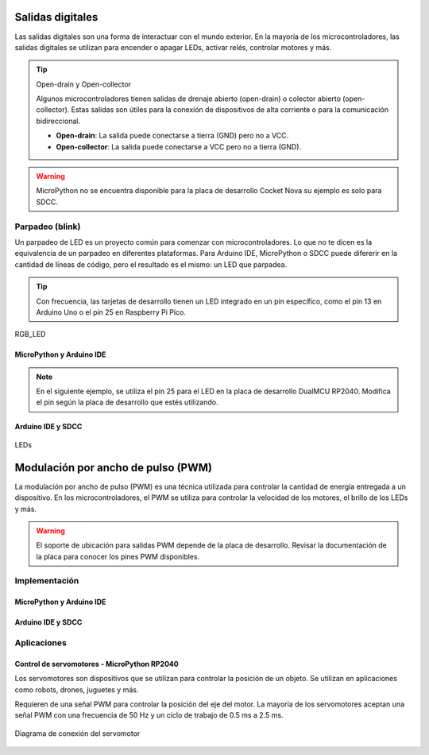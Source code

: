 Salidas digitales 
==================

Las salidas digitales son una forma de interactuar con el mundo exterior. En la mayoría de los microcontroladores, las salidas digitales se utilizan para encender o apagar LEDs, activar relés, controlar motores y más.


.. tip::
     Open-drain y Open-collector

     Algunos microcontroladores tienen salidas de drenaje abierto (open-drain) o colector abierto (open-collector). Estas salidas son útiles para la conexión de dispositivos de alta corriente o para la comunicación bidireccional.

     - **Open-drain**: La salida puede conectarse a tierra (GND) pero no a VCC.
     - **Open-collector**: La salida puede conectarse a VCC pero no a tierra (GND).

.. warning:: 
    MicroPython no se encuentra disponible para la placa de desarrollo Cocket Nova su ejemplo es solo para SDCC.

Parpadeo (blink)
----------------

Un parpadeo de LED es un proyecto común para comenzar con microcontroladores. Lo que no te dicen es la equivalencia de un parpadeo en diferentes plataformas. Para Arduino IDE, MicroPython o SDCC puede difererir en la cantidad de líneas de código, pero el resultado es el mismo: un LED que parpadea.

.. tip:: 
    Con frecuencia, las tarjetas de desarrollo tienen un LED integrado en un pin específico, como el pin 13 en Arduino Uno o el pin 25 en Raspberry Pi Pico.


.. _figura-LED:

.. figure::  /_static/RGB_LED.jpg
    :align: center
    :alt: LEDs
    :width: 30%

    RGB_LED

MicroPython y Arduino IDE
~~~~~~~~~~~~~~~~~~~~~~~~~



.. note::
     En el siguiente ejemplo, se utiliza el pin 25 para el LED en la placa de desarrollo DualMCU RP2040. Modifica el pin según la placa de desarrollo que estés utilizando.
     
.. tabs::

     .. tab:: MicroPython

          .. code-block:: python

                     from machine import Pin
                     import time
                     led = Pin(25, Pin.OUT)
                     while True:
                                led.value(1)
                                time.sleep(0.5)
                                led.value(0)
                                time.sleep(0.5)

     .. tab:: C++

          .. code-block:: cpp

                     #define LED_BUILTIN 25

                     void setup() {
                                pinMode(LED_BUILTIN, OUTPUT);
                     }

                     void loop() {
                                digitalWrite(LED_BUILTIN, HIGH);
                                delay(500);
                                digitalWrite(LED_BUILTIN, LOW);
                                delay(500);
                     }

.. only:: html

    .. figure:: /_static/dualmcu/blink.gif
        :align: center
        :alt: figura-gif
        :width: 60%


Arduino IDE y SDCC 
~~~~~~~~~~~~~~~~~~

.. _figura_output_led:

.. figure::  /_static/cocket/ouput_led.png
    :align: center
    :alt: LEDs
    :width: 60%

    LEDs

.. tabs::

     .. tab:: C++

          .. code-block:: cpp

                #define LED_BUILTIN 34

                void setup() {
                pinMode(LED_BUILTIN, OUTPUT);
                }

                void loop() {
                digitalWrite(LED_BUILTIN, HIGH); 
                delay(500);
                digitalWrite(LED_BUILTIN, LOW);    
                delay(500);
                }

     
     .. tab:: SDCC

          .. code-block:: c

                #include "src/system.h" 
                #include "src/gpio.h"  
                #include "src/delay.h"  

                #define PIN_LED P34

                void main(void)
                {
                          CLK_config();
                          DLY_ms(5);

                          PIN_output(PIN_LED);
                          while (1)
                          {
                                     PIN_toggle(PIN_LED);
                                     DLY_ms(500);
                          }
                }

Modulación por ancho de pulso (PWM)
===================================

La modulación por ancho de pulso (PWM) es una técnica utilizada para controlar la cantidad de energía entregada a un dispositivo. En los microcontroladores, el PWM se utiliza para controlar la velocidad de los motores, el brillo de los LEDs y más.

.. warning:: 
    El soporte de ubicación para salidas PWM depende de la placa de desarrollo. Revisar la documentación de la placa para conocer los pines PWM disponibles.

.. only:: html

    .. figure:: /_static/cocket/pwm.gif
        :align: center
        :alt: figura-gif
        :width: 60%

Implementación
---------------

MicroPython y Arduino IDE
~~~~~~~~~~~~~~~~~~~~~~~~~


.. tabs::


     .. tab:: MicroPython

          .. code-block:: python

                     from machine import Pin, PWM
                     import time
                     pwm = PWM(Pin(25))
                     pwm.freq(1000)
                     while True:
                          for duty_cycle in range(1024):
                                     pwm.duty(duty_cycle)
                                     time.sleep(0.01)

     .. tab:: C++

          .. code-block:: cpp

                     void setup() {
                          pinMode(9, OUTPUT);
                          analogWrite(9, 128);
                     }

                     void loop() {
                          for (int i = 0; i <= 255; i++) {
                                     analogWrite(9, i);
                                     delay(10);
                          }
                     }


Arduino IDE y SDCC
~~~~~~~~~~~~~~~~~~


.. only:: html

    .. figure:: /_static/cocket/led.gif
        :align: center
        :alt: figura-gif
        :width: 60%

.. tabs::

     .. tab:: SDCC

          .. code-block:: c

                #include <stdio.h>
                #include "src/config.h"
                #include "src/system.h"
                #include "src/gpio.h"
                #include "src/delay.h"
                #include "src/pwm.h"

                #define MIN_COUNTER 10
                #define MAX_COUNTER 254
                #define STEP_SIZE   10

                void change_pwm(int hex_value)
                {
                     PWM_write(PIN_PWM, hex_value);
                }
                void main(void) 
                {
                     CLK_config();                          
                     DLY_ms(5);                            
                     PWM_set_freq(1);                    
                     PIN_output(PIN_PWM);       
                     PWM_start(PIN_PWM);      
                     PWM_write(PIN_PWM, 0);
                     while (1) 
                     {
                          for (int i = MIN_COUNTER; i < MAX_COUNTER; i+=STEP_SIZE) 
                          {
                                change_pwm(i);
                                DLY_ms(20);
                          }
                          for (int i = MAX_COUNTER; i > MIN_COUNTER; i-=STEP_SIZE)
                          {
                                change_pwm(i);
                                DLY_ms(20);
                          }
                     }
                }


     .. tab:: C++

          .. code-block:: cpp

                     #define led 34

                     int brightness = 0;
                     int fadeAmount = 5;

                     void setup() {
                          pinMode(led, OUTPUT);
                     }

                     void loop() {
                          analogWrite(led, brightness);
                          brightness = brightness + fadeAmount;
                          if (brightness <= 0 || brightness >= 255) {
                                fadeAmount = -fadeAmount;
                          }
                          delay(30);
                     }

Aplicaciones
------------
 
Control de servomotores - MicroPython RP2040
~~~~~~~~~~~~~~~~~~~~~~~~~~~~~~~~~~~~~~~~~~~~


Los servomotores son dispositivos que se utilizan para controlar la posición de un objeto. Se utilizan en aplicaciones como robots, drones, juguetes y más.

Requieren de una señal PWM para controlar la posición del eje del motor. La mayoría de los servomotores aceptan una señal PWM con una frecuencia de 50 Hz y un ciclo de trabajo de 0.5 ms a 2.5 ms.

.. figure::  /_static/dualmcu/dualmcu_pwm.jpg
    :align: center
    :alt: Servomotor
    :width: 70%
    
    Diagrama de conexión del servomotor

.. tabs::
     
     .. tab:: MicroPython

          .. code-block:: python

               import machine
               import utime

               servo_pin = machine.Pin(0)
               pwm_servo = machine.PWM(servo_pin)
               pwm_servo.freq(50)

               def set_servo_angle(angle):
                    duty_cycle = int(1024 + (angle / 180) * 3072)
                    pwm_servo.duty_u16(duty_cycle)

               try:
                    while True:
                         for angle in range(0, 181, 10):
                              set_servo_angle(angle)
                              utime.sleep(0.1)
                         for angle in range(180, -1, -10):
                              set_servo_angle(angle)
                              utime.sleep(0.1)
               except KeyboardInterrupt:
                    pwm_servo.deinit()
                    print("\nPWM detenido. Recursos liberados.")

     .. tab:: C++

          .. code-block:: cpp

               #define SERVO_PIN 0

               void setup() {
                    pinMode(SERVO_PIN, OUTPUT);
               }

               void loop() {
                    for (int i = 40; i <= 115; i++) {
                              analogWrite(SERVO_PIN, i);
                              delay(500);
                    }
               }